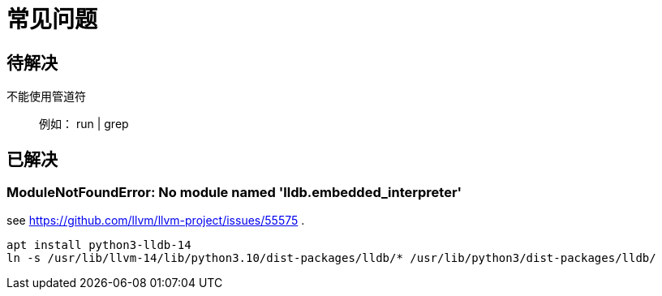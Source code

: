 = 常见问题

== 待解决

不能使用管道符::
例如： run | grep

== 已解决

=== ModuleNotFoundError: No module named 'lldb.embedded_interpreter'

see https://github.com/llvm/llvm-project/issues/55575 .

    apt install python3-lldb-14
    ln -s /usr/lib/llvm-14/lib/python3.10/dist-packages/lldb/* /usr/lib/python3/dist-packages/lldb/

